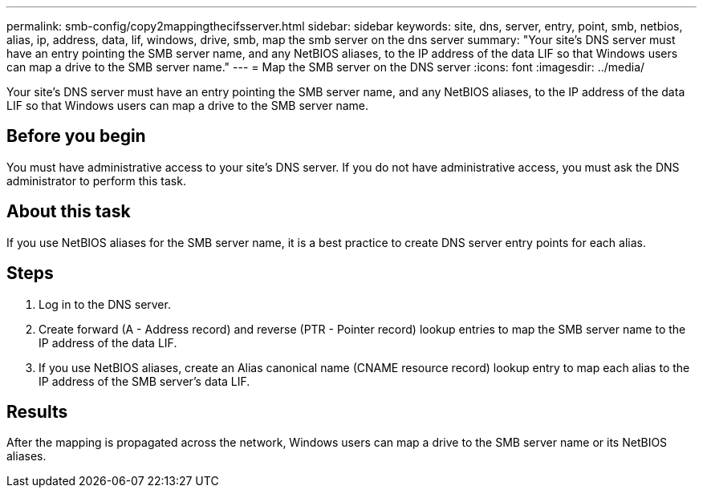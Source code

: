 ---
permalink: smb-config/copy2mappingthecifsserver.html
sidebar: sidebar
keywords: site, dns, server, entry, point, smb, netbios, alias, ip, address, data, lif, windows, drive, smb, map the smb server on the dns server
summary: "Your site’s DNS server must have an entry pointing the SMB server name, and any NetBIOS aliases, to the IP address of the data LIF so that Windows users can map a drive to the SMB server name."
---
= Map the SMB server on the DNS server
:icons: font
:imagesdir: ../media/

[.lead]
Your site's DNS server must have an entry pointing the SMB server name, and any NetBIOS aliases, to the IP address of the data LIF so that Windows users can map a drive to the SMB server name.

== Before you begin

You must have administrative access to your site's DNS server. If you do not have administrative access, you must ask the DNS administrator to perform this task.

== About this task

If you use NetBIOS aliases for the SMB server name, it is a best practice to create DNS server entry points for each alias.

== Steps

. Log in to the DNS server.
. Create forward (A - Address record) and reverse (PTR - Pointer record) lookup entries to map the SMB server name to the IP address of the data LIF.
. If you use NetBIOS aliases, create an Alias canonical name (CNAME resource record) lookup entry to map each alias to the IP address of the SMB server's data LIF.

== Results

After the mapping is propagated across the network, Windows users can map a drive to the SMB server name or its NetBIOS aliases.
